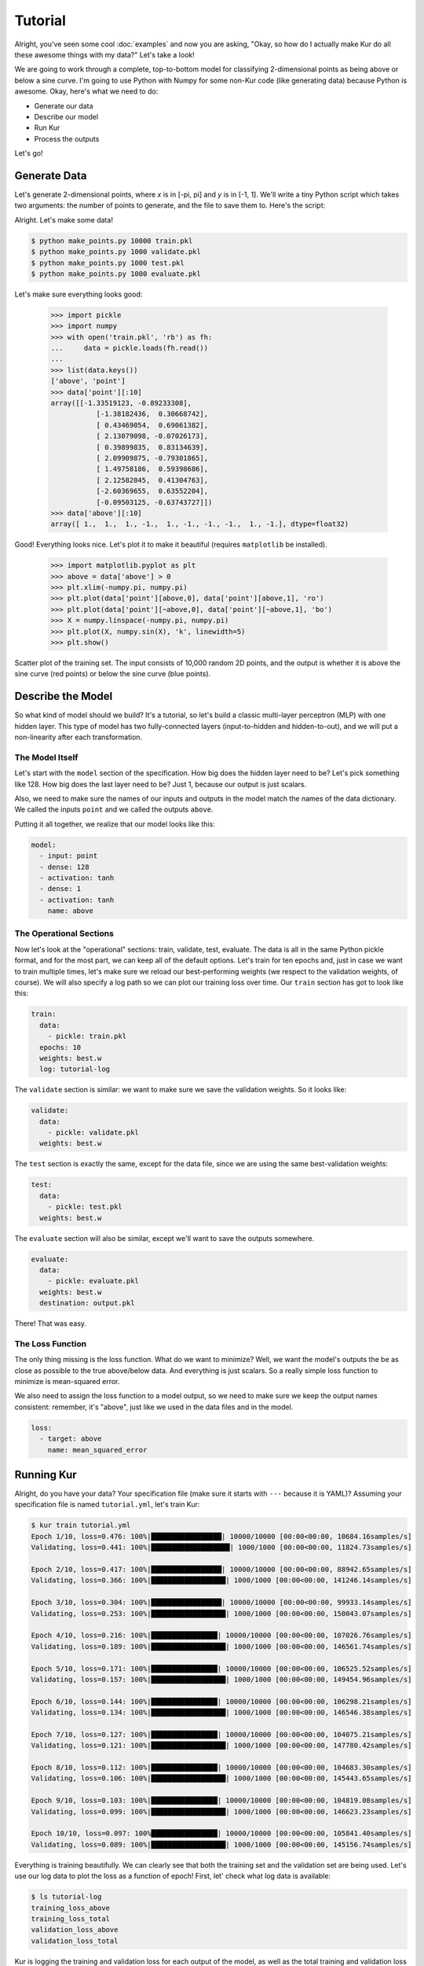 ********
Tutorial
********

Alright, you've seen some cool :doc:`examples` and now you are asking, "Okay, so
how do I actually make Kur do all these awesome things with my data?" Let's take
a look!

We are going to work through a complete, top-to-bottom model for classifying
2-dimensional points as being above or below a sine curve. I'm going to use
Python with Numpy for some non-Kur code (like generating data) because Python
is awesome. Okay, here's what we need to do:

- Generate our data
- Describe our model
- Run Kur
- Process the outputs

Let's go!

Generate Data
=============

Let's generate 2-dimensional points, where *x* is in [-pi, pi] and *y* is in
[-1, 1]. We'll write a tiny Python script which takes two arguments: the number
of points to generate, and the file to save them to. Here's the script:

.. code-block:: python
	:caption: make_points.py

	import sys
	import pickle
	import numpy

	if len(sys.argv) != 3:
		print(
			'Usage: {} NUM-SAMPLES OUTPUT-FILE'.format(sys.argv[0]),
			file=sys.stderr
		)
		sys.exit(1)

	_, num_samples, output_file = sys.argv
	num_samples = int(num_samples)

	x = numpy.array([
		numpy.random.uniform(-numpy.pi, numpy.pi, num_samples),
		numpy.random.uniform(-1, 1, num_samples)
	]).T
	y = (numpy.sin(x[:,0]) < x[:,1]).astype(numpy.float32) * 2 - 1

	with open(output_file, 'wb') as fh:
		fh.write(pickle.dumps({'point' : x, 'above' : y}))

Alright. Let's make some data!

.. code-block:: bash

	$ python make_points.py 10000 train.pkl
	$ python make_points.py 1000 validate.pkl
	$ python make_points.py 1000 test.pkl
	$ python make_points.py 1000 evaluate.pkl

Let's make sure everything looks good:

	>>> import pickle
	>>> import numpy
	>>> with open('train.pkl', 'rb') as fh:
	...     data = pickle.loads(fh.read())
	...
	>>> list(data.keys())
	['above', 'point']
	>>> data['point'][:10]
	array([[-1.33519123, -0.89233308],
		   [-1.38182436,  0.30668742],
		   [ 0.43469054,  0.69061382],
		   [ 2.13079098, -0.07026173],
		   [ 0.39899835,  0.83134639],
		   [ 2.09909875, -0.79301865],
		   [ 1.49758186,  0.59398686],
		   [ 2.12582845,  0.41304763],
		   [-2.60369655,  0.63552204],
		   [-0.09503125, -0.63743727]])
	>>> data['above'][:10]
	array([ 1.,  1.,  1., -1.,  1., -1., -1., -1.,  1., -1.], dtype=float32)

Good! Everything looks nice. Let's plot it to make it beautiful (requires
``matplotlib`` be installed).

	>>> import matplotlib.pyplot as plt
	>>> above = data['above'] > 0
	>>> plt.xlim(-numpy.pi, numpy.pi)
	>>> plt.plot(data['point'][above,0], data['point'][above,1], 'ro')
	>>> plt.plot(data['point'][~above,0], data['point'][~above,1], 'bo')
	>>> X = numpy.linspace(-numpy.pi, numpy.pi)
	>>> plt.plot(X, numpy.sin(X), 'k', linewidth=5)
	>>> plt.show()

.. figure:: images/tutorial-input-data.png
	:alt: Scatter plot of input data
	:align: center

	Scatter plot of the training set. The input consists of 10,000 random 2D
	points, and the output is whether it is above the sine curve (red points)
	or below the sine curve (blue points).

Describe the Model
==================

So what kind of model should we build? It's a tutorial, so let's build a classic
multi-layer perceptron (MLP) with one hidden layer. This type of model has two
fully-connected layers (input-to-hidden and hidden-to-out), and we will put a
non-linearity after each transformation.

The Model Itself
----------------

Let's start with the ``model`` section of the specification. How big does the
hidden layer need to be? Let's pick something like 128. How big does the last
layer need to be? Just 1, because our output is just scalars.

Also, we need to make sure the names of our inputs and outputs in the model
match the names of the data dictionary. We called the inputs ``point`` and we
called the outputs ``above``.

Putting it all together, we realize that our model looks like this:

.. code-block:: yaml

	model:
	  - input: point
	  - dense: 128
	  - activation: tanh
	  - dense: 1
	  - activation: tanh
	    name: above

The Operational Sections
------------------------

Now let's look at the "operational" sections: train, validate, test, evaluate.
The data is all in the same Python pickle format, and for the most part, we can
keep all of the default options. Let's train for ten epochs and, just in case
we want to train multiple times, let's make sure we reload our best-performing
weights (we respect to the validation weights, of course). We will also specify
a log path so we can plot our training loss over time. Our ``train`` section
has got to look like this:

.. code-block:: yaml

	train:
	  data:
	    - pickle: train.pkl
	  epochs: 10
	  weights: best.w
	  log: tutorial-log

The ``validate`` section is similar: we want to make sure we save the validation
weights. So it looks like:

.. code-block:: yaml

	validate:
	  data:
	    - pickle: validate.pkl
	  weights: best.w

The ``test`` section is exactly the same, except for the data file, since we
are using the same best-validation weights:

.. code-block:: yaml

	test:
	  data:
	    - pickle: test.pkl
	  weights: best.w

The ``evaluate`` section will also be similar, except we'll want to save the
outputs somewhere.

.. code-block:: yaml

	evaluate:
	  data:
	    - pickle: evaluate.pkl
	  weights: best.w
	  destination: output.pkl

There! That was easy.

The Loss Function
-----------------

The only thing missing is the loss function. What do we want to minimize? Well,
we want the model's outputs the be as close as possible to the true above/below
data. And everything is just scalars. So a really simple loss function to
minimize is mean-squared error.

We also need to assign the loss function to a model output, so we need to make
sure we keep the output names consistent: remember, it's "above", just like we
used in the data files and in the model.

.. code-block:: yaml

	loss:
	  - target: above
	    name: mean_squared_error

Running Kur
===========

Alright, do you have your data? Your specification file (make sure it starts
with ``---`` because it is YAML)? Assuming your specification file is named
``tutorial.yml``, let's train Kur:

.. code-block:: bash

	$ kur train tutorial.yml
	Epoch 1/10, loss=0.476: 100%|█████████████████| 10000/10000 [00:00<00:00, 10684.16samples/s]
	Validating, loss=0.441: 100%|███████████████████| 1000/1000 [00:00<00:00, 11824.73samples/s]

	Epoch 2/10, loss=0.417: 100%|█████████████████| 10000/10000 [00:00<00:00, 88942.65samples/s]
	Validating, loss=0.366: 100%|██████████████████| 1000/1000 [00:00<00:00, 141246.14samples/s]

	Epoch 3/10, loss=0.304: 100%|█████████████████| 10000/10000 [00:00<00:00, 99933.14samples/s]
	Validating, loss=0.253: 100%|██████████████████| 1000/1000 [00:00<00:00, 150043.07samples/s]

	Epoch 4/10, loss=0.216: 100%|████████████████| 10000/10000 [00:00<00:00, 107026.76samples/s]
	Validating, loss=0.189: 100%|██████████████████| 1000/1000 [00:00<00:00, 146561.74samples/s]

	Epoch 5/10, loss=0.171: 100%|████████████████| 10000/10000 [00:00<00:00, 106525.52samples/s]
	Validating, loss=0.157: 100%|██████████████████| 1000/1000 [00:00<00:00, 149454.96samples/s]

	Epoch 6/10, loss=0.144: 100%|████████████████| 10000/10000 [00:00<00:00, 106298.21samples/s]
	Validating, loss=0.134: 100%|██████████████████| 1000/1000 [00:00<00:00, 146546.38samples/s]

	Epoch 7/10, loss=0.127: 100%|████████████████| 10000/10000 [00:00<00:00, 104075.21samples/s]
	Validating, loss=0.121: 100%|██████████████████| 1000/1000 [00:00<00:00, 147780.42samples/s]

	Epoch 8/10, loss=0.112: 100%|████████████████| 10000/10000 [00:00<00:00, 104683.30samples/s]
	Validating, loss=0.106: 100%|██████████████████| 1000/1000 [00:00<00:00, 145443.65samples/s]

	Epoch 9/10, loss=0.103: 100%|████████████████| 10000/10000 [00:00<00:00, 104819.08samples/s]
	Validating, loss=0.099: 100%|██████████████████| 1000/1000 [00:00<00:00, 146623.23samples/s]

	Epoch 10/10, loss=0.097: 100%████████████████| 10000/10000 [00:00<00:00, 105841.40samples/s]
	Validating, loss=0.089: 100%|██████████████████| 1000/1000 [00:00<00:00, 145156.74samples/s]

Everything is training beautifully. We can clearly see that both the training
set and the validation set are being used. Let's use our log data to plot the
loss as a function of epoch! First, let' check what log data is available:

.. code-block:: bash

	$ ls tutorial-log
	training_loss_above
	training_loss_total
	validation_loss_above
	validation_loss_total

Kur is logging the training and validation loss for each output of the model, as
well as the total training and validation loss across all outputs. Our
model only has one output---``above``---so the ``training_loss_above`` and
``training_loss_total`` files are identical (and similarly for the validation
files). Okay, so let's load them:

	>>> from kur.loggers import BinaryLogger
	>>> training_loss = BinaryLogger.load_column('tutorial-log', 'training_loss_total') 
	>>> validation_loss = BinaryLogger.load_column('tutorial-log', 'validation_loss_total') 

Boy, that was simple. Now plot the data:

	>>> import matplotlib.pyplot as plt
	>>> plt.xlabel('Epoch')
	>>> plt.ylabel('Loss')
	>>> epoch = list(range(1, 1+len(training_loss)))
	>>> t_line, plt.plot(epoch, training_loss, 'ro-')
	>>> v_line, plt.plot(epoch, validation_loss, 'bo-')
	>>> plt.legend(handles=[t_line, v_line])
	>>> plt.show()

.. figure:: images/tutorial-loss.png
	:alt: Loss per epoch
	:align: center

	Loss per epoch. We can clearly watch both training and validation loss
	decrease over time.

Okay, now let's verify that we get comparable loss on our test set:

.. code-block:: bash

	$ kur test tutorial.yml
	Testing, loss=0.087: 100%|███████████████████████| 1000/1000 [00:00<00:00, 1863.51samples/s]

Finally, let's evaluate the model on our evaluation set:

.. code-block:: bash

	$ kur evaluate tutorial.yml

	Evaluating: 100%|████████████████████████████████| 1000/1000 [00:00<00:00, 2346.23samples/s]

We just generated ``output.pkl``. Now let's take a look at it.

Post-processing
===============

Because our ``evaluate.pkl`` dataset contains the truth information ("above"),
the output file will contain both the model output as well as a copy of the
truth information.

Let's load things up and take a look.

	>>> import pickle
	>>> import numpy
	>>> with open('output.pkl', 'rb') as fh:
	...     data = pickle.loads(fh.read())
	...
	>>> list(data.keys())
	['truth', 'result']

Here ``result`` is the model prediction, and ``truth`` is the ground truth
information copied over from ``evaluate.pkl``. If no truth information was
available in the data file, then the ``truth`` key simply wouldn't be present in
this output file.

	>>> list(data['truth'].keys())
	['above']
	>>> list(data['result'].keys())
	['above']
	>>> type(data['truth']['above'])
	<class 'numpy.ndarray'>
	>>> type(data['result']['above'])
	<class 'numpy.ndarray'>
	>>> data['truth']['above'][:5]
	array([[ 1.],
		   [-1.],
		   [ 1.],
		   [-1.],
		   [-1.]], dtype=float32)
	>>> data['result']['above'][:5]
	array([[ 0.99998701],
		   [-0.9999221 ],
		   [ 0.99621201],
		   [-0.99995667],
		   [-0.96111816]], dtype=float32)

So we see that in both cases, the name of the model output has been copied over,
and it contains the numpy array. So the structure of our output file is this
(in YAML):

.. code-block:: yaml

	truth:
	  above: numpy.array(...)
	result:
	  above: numpy.array(...)

Our model has been trained to produce outputs closer to -1 whenever the ground
truth was -1 (below the sine), and to produce outputs closer to 1 whenever the
ground truth was 1 (above the sine). So we can characterize the accuracy by
asking if the model is closer to 1 than -1 when the ground truth is 1, and that
the model is closer to -1 than 1 when the ground truth is -1.

	>>> diff = numpy.abs(data['truth']['above'] - data['result']['above']) < 1
	>>> correct = diff.sum()
	>>> total = len(diff)

``diff`` is True if the output is closer to the right answer than the wrong
answer, and False otherwise. In Python, summing a boolean array is like
counting the number of Trues (because each True counts for 1, and each False
counts for 0). So let's see what our accuracy is:

	>>> correct / total * 100
	99.700000000000003

99.7% accuracy! Pretty awesome! Let's plot this stuff (again, requires
``matplotlib``):

	>>> import matplotlib.pyplot as plt
	>>> should_be_above = data['result']['above'][data['truth']['above'] > 0]
	>>> should_be_below = data['result']['above'][data['truth']['above'] < 0]
	>>> plt.xlabel('Model output')
	>>> plt.ylabel('Counts')
	>>> plt.xlim(-1, 1)
	>>> plt.hist(should_be_above, 20, facecolor='r', alpha=0.5, range=(-1, 1))
	>>> plt.hist(should_be_below, 20, facecolor='b', alpha=0.5, range=(-1, 1))
	>>> plt.show()

.. figure:: images/tutorial-result.png
	:alt: Output histograms
	:align: center

	Histograms of the model output. The red histogram is the distribution of
	model outputs for points above the sine curve, and the blue histogram is the
	distribution of model outputs for points below the sine curve. Each is
	sharply peaked near the correct value (1 or -1), with long tails.

One more thing we can do is visualize the model outputs in the same space as our
input data: the 2D plane. Only now, we will our model's classification to
determine the colors of the points!

When Kur evaluates, it doesn't change the order of the input data, so each
element in the output file (``output.pkl``) corresponds to the respective
element in the input file (``evaluate.pkl``). So lining things up is pretty
easy.

	>>> import pickle
	>>> import numpy
	>>> with open('output.pkl', 'rb') as fh:
	...     output = pickle.loads(fh.read())
	...
	>>> with open('evaluate.pkl', 'rb') as fh:
	...     evaluate = pickle.loads(fh.read())
	...
	>>> above = output['result']['above'].flatten() > 0

At this point ``above`` is a boolean array. Because Kur didn't shuffle anything
around on us, we know that the *i*-th element of ``above`` corresponds to the
*i*-th value of the ``output`` arrays. The actual plotting looks just like code
we used to plot the training data at the beginning of the tutorial.

	>>> import matplotlib.pyplot as plt
	>>> plt.xlim(-numpy.pi, numpy.pi)
	>>> plt.plot(evaluate['point'][above,0], evaluate['point'][above,1], 'ro')
	>>> plt.plot(evaluate['point'][~above,0], evaluate['point'][~above,1], 'ro')
	>>> X = numpy.linspace(-numpy.pi, numpy.pi)
	>>> plt.plot(X, numpy.sin(X), 'k', linewidth=5)
	>>> plt.show()

.. figure:: images/tutorial-plot-results.png
	:alt: Model classification on the evaluation set
	:align: center

	Model classification on the evaluation set. Each 2D point's position was
	generated randomly when we built the evaluation set. It's color is
	determined by the model's trained classifier: red means that model thinks
	the point falls above the sine curve, and blue means the model thinks the
	point lies below the sine curve.

.. note::

	The post-processing steps can be tedious at times. Kur supports the concept
	of a "hook" as a means of extending Kur to do this analysis for you. If you
	have some programming skills and want to write custom hooks, you'll probably
	be glad you did!

